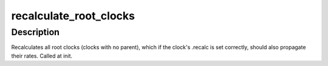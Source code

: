 .. -*- coding: utf-8; mode: rst -*-
.. src-file: drivers/sh/clk/core.c

.. _`recalculate_root_clocks`:

recalculate_root_clocks
=======================

.. c:function:: void recalculate_root_clocks( void)

    recalculate and propagate all root clocks

    :param  void:
        no arguments

.. _`recalculate_root_clocks.description`:

Description
-----------

Recalculates all root clocks (clocks with no parent), which if the
clock's .recalc is set correctly, should also propagate their rates.
Called at init.

.. This file was automatic generated / don't edit.

